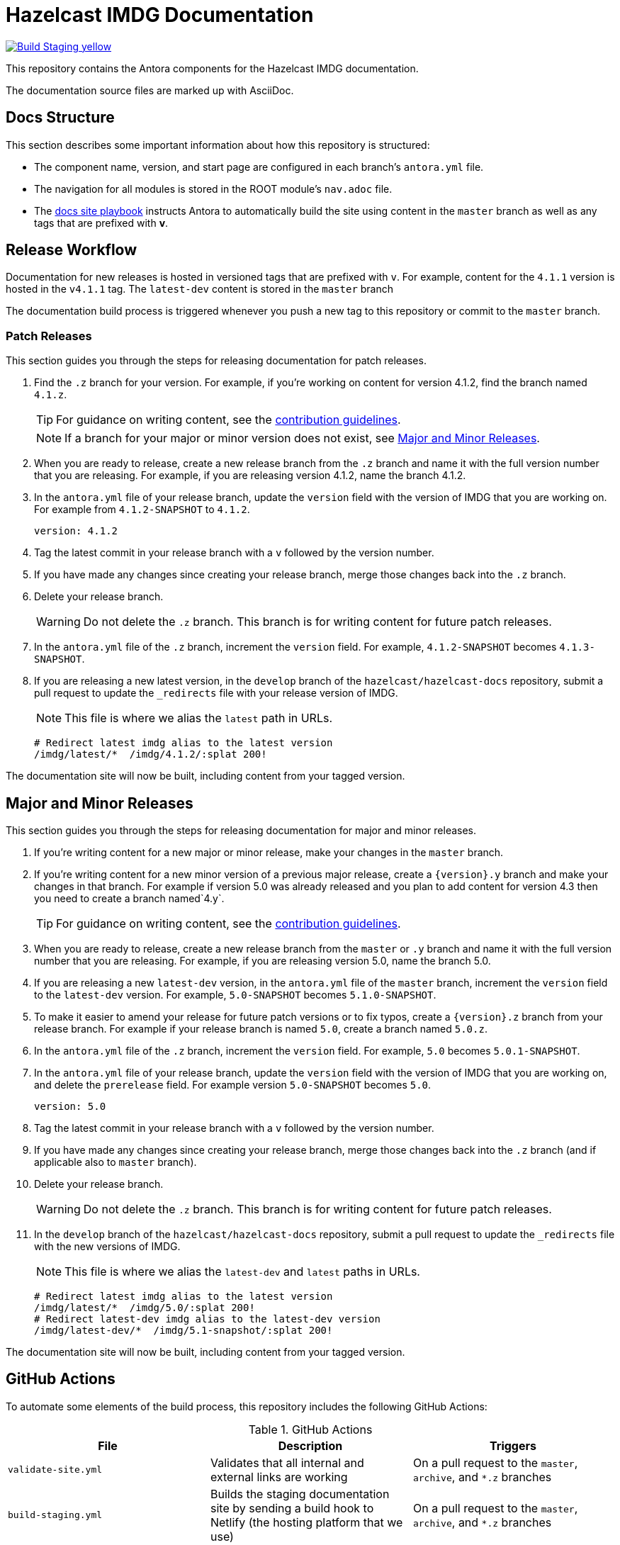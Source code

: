 = Hazelcast IMDG Documentation
// Settings:
ifdef::env-github[]
:warning-caption: :warning:
endif::[]
// URLs:
:url-org: https://github.com/hazelcast
:url-contribute: https://github.com/hazelcast/hazelcast-docs/blob/develop/.github/CONTRIBUTING.adoc
:url-ui: {url-org}/hazelcast-docs-ui
:url-playbook: {url-org}/hazelcast-docs
:url-staging: https://brave-engelbart-6d53bf.netlify.app/

image:https://img.shields.io/badge/Build-Staging-yellow[link="{url-staging}"]

This repository contains the Antora components for the Hazelcast IMDG documentation.

The documentation source files are marked up with AsciiDoc.

== Docs Structure

This section describes some important information about how this repository is structured:

- The component name, version, and start page are configured in each branch's `antora.yml` file.
- The navigation for all modules is stored in the ROOT module's `nav.adoc` file.
- The {url-playbook}[docs site playbook] instructs Antora to automatically build the site using content in the `master` branch as well as any tags that are prefixed with *v*.

== Release Workflow

Documentation for new releases is hosted in versioned tags that are prefixed with `v`. For example, content for the `4.1.1` version is hosted in the `v4.1.1` tag. The `latest-dev` content is stored in the `master` branch

The documentation build process is triggered whenever you push a new tag to this repository or commit to the `master` branch.

=== Patch Releases

This section guides you through the steps for releasing documentation for patch releases.

. Find the `.z` branch for your version. For example, if you're working on content for version 4.1.2, find the branch named `4.1.z`.
+
TIP: For guidance on writing content, see the {url-contribute}[contribution guidelines].
+
NOTE: If a branch for your major or minor version does not exist, see <<major-and-minor-releases, Major and Minor Releases>>.

. When you are ready to release, create a new release branch from the `.z` branch and name it with the full version number that you are releasing. For example, if you are releasing version 4.1.2, name the branch 4.1.2.

. In the `antora.yml` file of your release branch, update the `version` field with the version of IMDG that you are working on.  For example from `4.1.2-SNAPSHOT` to `4.1.2`.
+
[source,yaml]
----
version: 4.1.2
----

. Tag the latest commit in your release branch with a `v` followed by the version number.

. If you have made any changes since creating your release branch, merge those changes back into the `.z` branch.

. Delete your release branch.
+
WARNING: Do not delete the `.z` branch. This branch is for writing content for future patch releases.

. In the `antora.yml` file of the `.z` branch, increment the `version` field. For example, `4.1.2-SNAPSHOT` becomes `4.1.3-SNAPSHOT`.

. If you are releasing a new latest version, in the `develop` branch of the `hazelcast/hazelcast-docs` repository, submit a pull request to update the `_redirects` file with your release version of IMDG.
+
NOTE: This file is where we alias the `latest` path in URLs.
+
[source,bash]
----
# Redirect latest imdg alias to the latest version
/imdg/latest/*  /imdg/4.1.2/:splat 200!
----

The documentation site will now be built, including content from your tagged version.

== Major and Minor Releases

This section guides you through the steps for releasing documentation for major and minor releases.

. If you're writing content for a new major or minor release, make your changes in the `master` branch.

. If you're writing content for a new minor version of a previous major release, create a `\{version\}.y` branch and make your changes in that branch. For example if version 5.0 was already released and you plan to add content for version 4.3 then you need to create a branch named`4.y`.
+
TIP: For guidance on writing content, see the {url-contribute}[contribution guidelines].

. When you are ready to release, create a new release branch from the `master` or `.y` branch and name it with the full version number that you are releasing. For example, if you are releasing version 5.0, name the branch 5.0.

. If you are releasing a new `latest-dev` version, in the `antora.yml` file of the `master` branch, increment the `version` field to the `latest-dev` version. For example, `5.0-SNAPSHOT` becomes `5.1.0-SNAPSHOT`.

. To make it easier to amend your release for future patch versions or to fix typos,  create a `\{version\}.z` branch from your release branch. For example if your release branch is named `5.0`, create a branch named `5.0.z`.

. In the `antora.yml` file of the `.z` branch, increment the `version` field. For example, `5.0` becomes `5.0.1-SNAPSHOT`.

. In the `antora.yml` file of your release branch, update the `version` field with the version of IMDG that you are working on, and delete the `prerelease` field. For example version `5.0-SNAPSHOT` becomes `5.0`.
+
[source,yaml]
----
version: 5.0
----

. Tag the latest commit in your release branch with a `v` followed by the version number.

. If you have made any changes since creating your release branch, merge those changes back into the `.z` branch (and if applicable also to `master` branch).

. Delete your release branch.
+
WARNING: Do not delete the `.z` branch. This branch is for writing content for future patch releases.

. In the `develop` branch of the `hazelcast/hazelcast-docs` repository, submit a pull request to update the `_redirects` file with the new versions of IMDG.
+
NOTE: This file is where we alias the `latest-dev` and `latest` paths in URLs.
+
[source,bash]
----
# Redirect latest imdg alias to the latest version
/imdg/latest/*  /imdg/5.0/:splat 200!
# Redirect latest-dev imdg alias to the latest-dev version
/imdg/latest-dev/*  /imdg/5.1-snapshot/:splat 200!
----

The documentation site will now be built, including content from your tagged version.

== GitHub Actions

To automate some elements of the build process, this repository includes the following GitHub Actions:

.GitHub Actions
[cols="m,a,a"]
|===
|File |Description |Triggers

|validate-site.yml
|Validates that all internal and external links are working
|On a pull request to the `master`, `archive`, and `*.z` branches

|build-staging.yml
|Builds the staging documentation site by sending a build hook to Netlify (the hosting platform that we use)
|On a pull request to the `master`, `archive`, and `*.z` branches

|build-site.yml
|Builds the production documentation site by sending a build hook to Netlify (the hosting platform that we use)
|On a push to the `master` branch and any tags whose names start with `v`
|===

== Contributing

If you want to add a change or contribute new content, see our {url-contribute}[contributing guide].

To let us know about something that you'd like us to change, consider {url-org}/hazelcast-reference-manual/issues/new[creating an issue].
